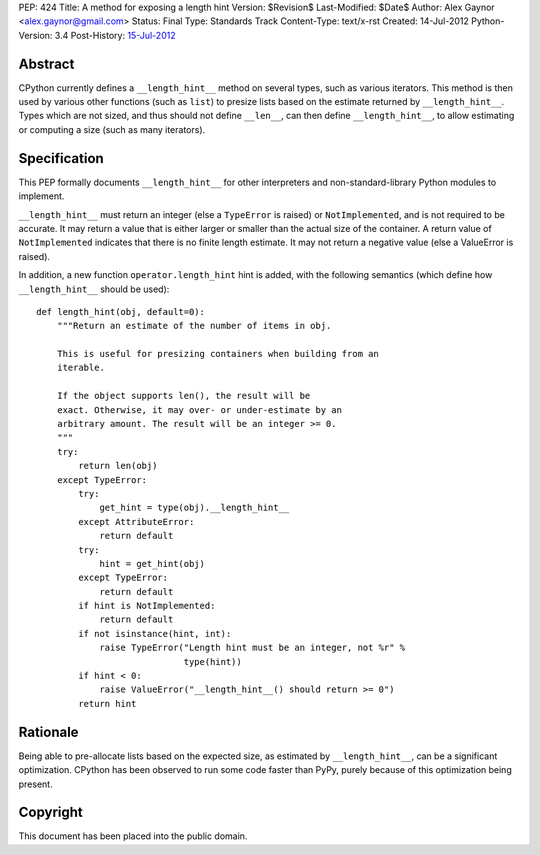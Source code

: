 PEP: 424
Title: A method for exposing a length hint
Version: $Revision$
Last-Modified: $Date$
Author: Alex Gaynor <alex.gaynor@gmail.com>
Status: Final
Type: Standards Track
Content-Type: text/x-rst
Created: 14-Jul-2012
Python-Version: 3.4
Post-History: `15-Jul-2012 <https://mail.python.org/pipermail/python-dev/2012-July/120920.html>`__

Abstract
========

CPython currently defines a ``__length_hint__`` method on several
types, such as various iterators.  This method is then used by various
other functions (such as ``list``) to presize lists based on the
estimate returned by ``__length_hint__``.  Types which are not sized,
and thus should not define ``__len__``, can then define
``__length_hint__``, to allow estimating or computing a size (such as
many iterators).

Specification
=============

This PEP formally documents ``__length_hint__`` for other interpreters
and non-standard-library Python modules to implement.

``__length_hint__`` must return an integer (else a ``TypeError`` is
raised) or ``NotImplemented``, and is not required to be accurate.  It
may return a value that is either larger or smaller than the actual
size of the container.  A return value of ``NotImplemented`` indicates
that there is no finite length estimate.  It may not return a negative
value (else a ValueError is raised).

In addition, a new function ``operator.length_hint`` hint is added,
with the following semantics (which define how ``__length_hint__``
should be used)::

    def length_hint(obj, default=0):
        """Return an estimate of the number of items in obj.

        This is useful for presizing containers when building from an
        iterable.

        If the object supports len(), the result will be
        exact. Otherwise, it may over- or under-estimate by an
        arbitrary amount. The result will be an integer >= 0.
        """
        try:
            return len(obj)
        except TypeError:
            try:
                get_hint = type(obj).__length_hint__
            except AttributeError:
                return default
            try:
                hint = get_hint(obj)
            except TypeError:
                return default
            if hint is NotImplemented:
                return default
            if not isinstance(hint, int):
                raise TypeError("Length hint must be an integer, not %r" %
                                type(hint))
            if hint < 0:
                raise ValueError("__length_hint__() should return >= 0")
            return hint


Rationale
=========

Being able to pre-allocate lists based on the expected size, as
estimated by ``__length_hint__``, can be a significant optimization.
CPython has been observed to run some code faster than PyPy, purely
because of this optimization being present.

Copyright
=========

This document has been placed into the public domain.
